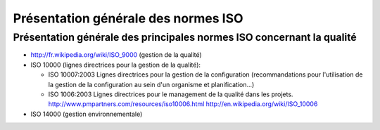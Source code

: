 
.. index::
   pair: ISO; Qality


.. _iso_quality:

====================================
Présentation générale des normes ISO
====================================



Présentation générale des principales normes ISO concernant la qualité
======================================================================

- http://fr.wikipedia.org/wiki/ISO_9000 (gestion de la qualité)

- ISO 10000 (lignes directrices pour la gestion de la qualité):

  * ISO 10007:2003
    Lignes directrices pour la gestion de la configuration (recommandations
    pour l'utilisation de la gestion de la configuration au sein d'un organisme
    et planification...)
  * ISO 1006:2003
    Lignes directrices pour le management de la qualité dans les projets.
    http://www.pmpartners.com/resources/iso10006.html
    http://en.wikipedia.org/wiki/ISO_10006


- ISO 14000 (gestion environnementale)

